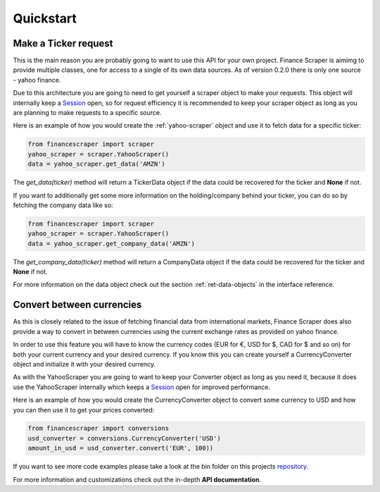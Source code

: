 ==========
Quickstart
==========

Make a Ticker request
---------------------

This is the main reason you are probably going to want to use this API for your
own project. Finance Scraper is aimimg to provide multiple classes, one for
access to a single of its own data sources. As of version 0.2.0 there is only
one source - yahoo finance.

Due to this architecture you are going to need to get yourself a scraper object
to make your requests. This object will internally keep a Session_ open, so for
request efficiency it is recommended to keep your scraper object as long as you
are planning to make requests to a specific source.

Here is an example of how you would create the :ref:`yahoo-scraper` object and use it to
fetch data for a specific ticker:

.. code-block:: Python

  from financescraper import scraper
  yahoo_scraper = scraper.YahooScraper()
  data = yahoo_scraper.get_data('AMZN')

The *get_data(ticker)* method will return a TickerData object if the data could
be recovered for the ticker and **None** if not.

If you want to additionally get some more information on the holding/company
behind your ticker, you can do so by fetching the company data like so:

.. code-block:: Python

  from financescraper import scraper
  yahoo_scraper = scraper.YahooScraper()
  data = yahoo_scraper.get_company_data('AMZN')

The *get_company_data(ticker)* method will return a CompanyData object if the
data could be recovered for the ticker and **None** if not.

For more information on the data object check out the section 
:ref:`ret-data-objects` in the interface reference.

Convert between currencies
--------------------------

As this is closely related to the issue of fetching financial data from
international markets, Finance Scraper does also provide a way to convert in
between currencies using the current exchange rates as provided on yahoo
finance.

In order to use this feature you will have to know the currency codes (EUR for
€, USD for $, CAD for $ and so on) for both your current currency and your
desired currency. If you know this you can create yourself a CurrencyConverter
object and initialize it with your desired currency.

As with the YahooScraper you are going to want to keep your Converter object
as long as you need it, because it does use the YahooScraper internally which
keeps a Session_ open for improved performance.

Here is an example of how you would create the CurrencyConverter object to
convert some currency to USD and how you can then use it to get your prices
converted:

.. code-block:: Python

  from financescraper import conversions
  usd_converter = conversions.CurrencyConverter('USD')
  amount_in_usd = usd_converter.convert('EUR', 100))

If you want to see more code examples please take a look at the bin folder on
this projects repository_.

For more information and customizations check out the in-depth **API
documentation**.

.. _Session: http://docs.python-requests.org/en/master/user/advanced/#session-objects
.. _ETF: https://www.investopedia.com/terms/e/etf.asp
.. _repository: https://github.com/LukasBudach/FinanceScraper